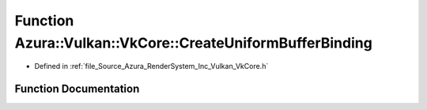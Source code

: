 .. _exhale_function__vk_core_8h_1ad82468d0d94e737754e4134b3257f307:

Function Azura::Vulkan::VkCore::CreateUniformBufferBinding
==========================================================

- Defined in :ref:`file_Source_Azura_RenderSystem_Inc_Vulkan_VkCore.h`


Function Documentation
----------------------


.. doxygenfunction:: Azura::Vulkan::VkCore::CreateUniformBufferBinding(Containers::Vector<VkDescriptorSetLayoutBinding>&, U32, U32, VkShaderStageFlags)
